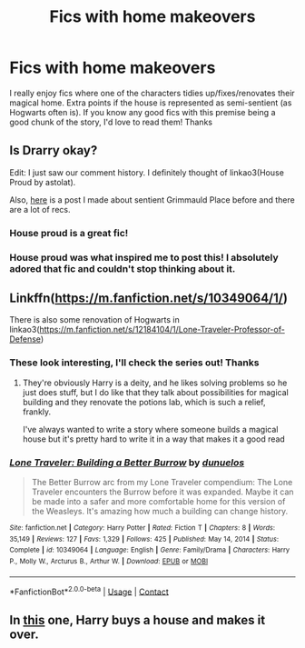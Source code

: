 #+TITLE: Fics with home makeovers

* Fics with home makeovers
:PROPERTIES:
:Author: lulushcaanteater
:Score: 7
:DateUnix: 1619814213.0
:DateShort: 2021-May-01
:FlairText: Request
:END:
I really enjoy fics where one of the characters tidies up/fixes/renovates their magical home. Extra points if the house is represented as semi-sentient (as Hogwarts often is). If you know any good fics with this premise being a good chunk of the story, I'd love to read them! Thanks


** Is Drarry okay?

Edit: I just saw our comment history. I definitely thought of linkao3(House Proud by astolat).

Also, [[https://www.reddit.com/r/HPSlashFic/comments/gv0ufa/grimmauld_place_being_sentient/?utm_medium=android_app&utm_source=share][here]] is a post I made about sentient Grimmauld Place before and there are a lot of recs.
:PROPERTIES:
:Author: sailingg
:Score: 3
:DateUnix: 1619816853.0
:DateShort: 2021-May-01
:END:

*** House proud is a great fic!
:PROPERTIES:
:Author: karigan_g
:Score: 2
:DateUnix: 1619818077.0
:DateShort: 2021-May-01
:END:


*** House proud was what inspired me to post this! I absolutely adored that fic and couldn't stop thinking about it.
:PROPERTIES:
:Author: lulushcaanteater
:Score: 2
:DateUnix: 1619838326.0
:DateShort: 2021-May-01
:END:


** Linkffn([[https://m.fanfiction.net/s/10349064/1/]])

There is also some renovation of Hogwarts in linkao3([[https://m.fanfiction.net/s/12184104/1/Lone-Traveler-Professor-of-Defense]])
:PROPERTIES:
:Author: karigan_g
:Score: 2
:DateUnix: 1619818059.0
:DateShort: 2021-May-01
:END:

*** These look interesting, I'll check the series out! Thanks
:PROPERTIES:
:Author: lulushcaanteater
:Score: 2
:DateUnix: 1619838280.0
:DateShort: 2021-May-01
:END:

**** They're obviously Harry is a deity, and he likes solving problems so he just does stuff, but I do like that they talk about possibilities for magical building and they renovate the potions lab, which is such a relief, frankly.

I've always wanted to write a story where someone builds a magical house but it's pretty hard to write it in a way that makes it a good read
:PROPERTIES:
:Author: karigan_g
:Score: 1
:DateUnix: 1619857370.0
:DateShort: 2021-May-01
:END:


*** [[https://www.fanfiction.net/s/10349064/1/][*/Lone Traveler: Building a Better Burrow/*]] by [[https://www.fanfiction.net/u/2198557/dunuelos][/dunuelos/]]

#+begin_quote
  The Better Burrow arc from my Lone Traveler compendium: The Lone Traveler encounters the Burrow before it was expanded. Maybe it can be made into a safer and more comfortable home for this version of the Weasleys. It's amazing how much a building can change history.
#+end_quote

^{/Site/:} ^{fanfiction.net} ^{*|*} ^{/Category/:} ^{Harry} ^{Potter} ^{*|*} ^{/Rated/:} ^{Fiction} ^{T} ^{*|*} ^{/Chapters/:} ^{8} ^{*|*} ^{/Words/:} ^{35,149} ^{*|*} ^{/Reviews/:} ^{127} ^{*|*} ^{/Favs/:} ^{1,329} ^{*|*} ^{/Follows/:} ^{425} ^{*|*} ^{/Published/:} ^{May} ^{14,} ^{2014} ^{*|*} ^{/Status/:} ^{Complete} ^{*|*} ^{/id/:} ^{10349064} ^{*|*} ^{/Language/:} ^{English} ^{*|*} ^{/Genre/:} ^{Family/Drama} ^{*|*} ^{/Characters/:} ^{Harry} ^{P.,} ^{Molly} ^{W.,} ^{Arcturus} ^{B.,} ^{Arthur} ^{W.} ^{*|*} ^{/Download/:} ^{[[http://www.ff2ebook.com/old/ffn-bot/index.php?id=10349064&source=ff&filetype=epub][EPUB]]} ^{or} ^{[[http://www.ff2ebook.com/old/ffn-bot/index.php?id=10349064&source=ff&filetype=mobi][MOBI]]}

--------------

*FanfictionBot*^{2.0.0-beta} | [[https://github.com/FanfictionBot/reddit-ffn-bot/wiki/Usage][Usage]] | [[https://www.reddit.com/message/compose?to=tusing][Contact]]
:PROPERTIES:
:Author: FanfictionBot
:Score: 1
:DateUnix: 1619818101.0
:DateShort: 2021-May-01
:END:


** In [[https://www.fanfiction.net/s/6099036/1/Caf%C3%A9][this]] one, Harry buys a house and makes it over.
:PROPERTIES:
:Author: DIYwithMassamo
:Score: 1
:DateUnix: 1619847084.0
:DateShort: 2021-May-01
:END:
